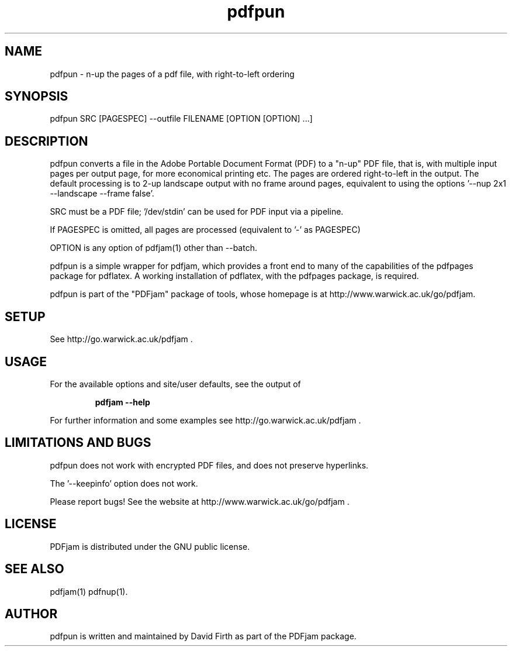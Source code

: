 .TH "pdfpun" "1" "10 March 2010" "" "" 
.SH "NAME" 
pdfpun \- n-up the pages of a pdf file, with right-to-left ordering
.SH "SYNOPSIS" 
.PP 
pdfpun SRC [PAGESPEC] --outfile FILENAME [OPTION [OPTION] \&.\&.\&.] 
.PP 
.SH "DESCRIPTION" 
.PP 
pdfpun converts a file in the Adobe Portable Document Format (PDF)
to a "n-up" PDF file, that is, with multiple input pages 
per output page, for
more economical printing etc\&.  The pages are ordered right-to-left in the
output.  The default processing is to 2-up 
landscape output with no frame around pages, equivalent to using the 
options '--nup 2x1 --landscape --frame false'.
.PP
SRC must be a PDF file; '/dev/stdin' can be used for PDF input via a pipeline.
.PP
If PAGESPEC is omitted, all pages are processed (equivalent to '-' as PAGESPEC)
.PP
OPTION is any option of pdfjam(1) other than --batch.
.PP 
pdfpun is a simple wrapper for pdfjam, which provides a front end to many 
of the capabilities of the pdfpages package for pdflatex\&.  
A working installation of pdflatex, with
the pdfpages package, is required\&.
.PP 
pdfpun is part of the "PDFjam" package of tools, whose homepage is at
http://www.warwick.ac.uk/go/pdfjam\&.
.PP
.SH "SETUP" 
.PP
See http://go.warwick.ac.uk/pdfjam .
.PP
.SH "USAGE" 
.PP 
For the available options and site/user defaults, see the output of 
.PP
.RS
.B    pdfjam --help
.RE
.PP 
For further information and some examples see 
http://go.warwick.ac.uk/pdfjam \&.
.PP
.SH "LIMITATIONS AND BUGS" 
.PP
pdfpun does not work with encrypted PDF files, and does not 
preserve hyperlinks.
.PP
The '--keepinfo' option does not work.
.PP 
Please report bugs! See the website at
http://www.warwick.ac.uk/go/pdfjam \&.
.PP 
.SH "LICENSE" 
.PP 
PDFjam is distributed under the GNU public license\&. 
.PP 
.SH "SEE ALSO" 
.PP 
pdfjam(1) pdfnup(1)\&.
.PP 
.SH "AUTHOR" 
.PP 
pdfpun is written and maintained by David Firth as part of the PDFjam package\&.

